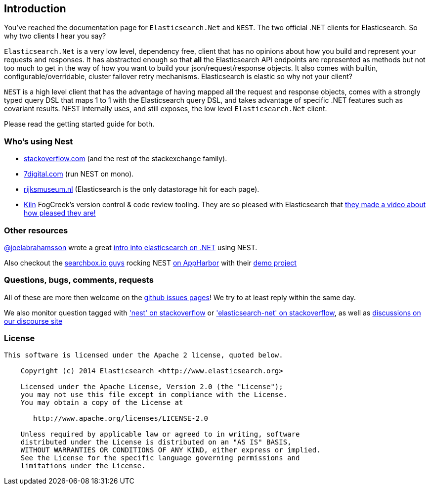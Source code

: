 ﻿:github: https://github.com/elastic/elasticsearch-net
:stackoverflow: http://stackoverflow.com

[[introduction]]
== Introduction

You've reached the documentation page for `Elasticsearch.Net` and `NEST`. The two official .NET clients for Elasticsearch. So why two clients I hear you say?

`Elasticsearch.Net` is a very low level, dependency free, client that has no opinions about how you build and represent your requests and responses. It has abstracted 
enough so that **all** the Elasticsearch API endpoints are represented as methods but not too much to get in the way of how you want to build your json/request/response objects. It also comes with builtin, configurable/overridable, cluster failover retry mechanisms. Elasticsearch is elastic so why not your client?

`NEST` is a high level client that has the advantage of having mapped all the request and response objects, comes with a strongly typed query DSL that maps 1 to 1 with the Elasticsearch query DSL, and takes advantage of specific .NET features such as covariant results. NEST internally uses, and still exposes, the low level `Elasticsearch.Net` client.

Please read the getting started guide for both.

=== Who's using Nest
- {stackoverflow}[stackoverflow.com] (and the rest of the stackexchange family).
- http://www.7digital.com[7digital.com] (run NEST on mono).
- https://www.rijksmuseum.nl/en[rijksmuseum.nl] (Elasticsearch is the only datastorage hit for each page).
- http://www.fogcreek.com/kiln/[Kiln] FogCreek's version control & code review tooling. 
  They are so pleased with Elasticsearch that http://blog.fogcreek.com/kiln-powered-by-elasticsearch/[they made a video about how pleased they are!]

=== Other resources

http://twitter.com/joelabrahamsson[@joelabrahamsson] wrote a great http://joelabrahamsson.com/entry/extending-aspnet-mvc-music-store-with-elasticsearch[intro into elasticsearch on .NET]
using NEST. 

Also checkout the https://searchbox.io/[searchbox.io guys] rocking NEST http://blog.appharbor.com/2012/06/19/searchbox-elasticsearch-is-now-an-add-on[on AppHarbor]
with their https://github.com/searchbox-io/.net-sample[demo project]

=== Questions, bugs, comments, requests

All of these are more then welcome on the {github}/issues[github issues pages]! We try to at least reply within the same day.

We also monitor question tagged with {stackoverflow}/questions/tagged/nest['nest' on stackoverflow] or 
{stackoverflow}/questions/tagged/elasticsearch-net['elasticsearch-net' on stackoverflow], as well as https://discuss.elastic.co[discussions on our discourse site]

=== License

....
This software is licensed under the Apache 2 license, quoted below.

    Copyright (c) 2014 Elasticsearch <http://www.elasticsearch.org>

    Licensed under the Apache License, Version 2.0 (the "License");
    you may not use this file except in compliance with the License.
    You may obtain a copy of the License at

       http://www.apache.org/licenses/LICENSE-2.0

    Unless required by applicable law or agreed to in writing, software
    distributed under the License is distributed on an "AS IS" BASIS,
    WITHOUT WARRANTIES OR CONDITIONS OF ANY KIND, either express or implied.
    See the License for the specific language governing permissions and
    limitations under the License.
....


